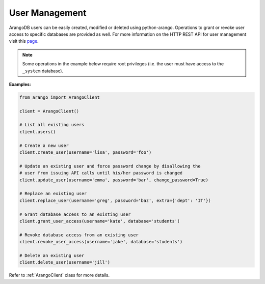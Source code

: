 .. _user-page:

User Management
---------------

ArangoDB users can be easily created, modified or deleted using python-arango.
Operations to grant or revoke user access to specific databases are provided
as well. For more information on the HTTP REST API for user management visit
this `page <https://docs.arangodb.com/HTTP/UserManagement>`__.

.. note::
    Some operations in the example below require root privileges (i.e. the
    user must have access to the ``_system`` database).

**Examples:**

.. code-block:: python

    from arango import ArangoClient

    client = ArangoClient()

    # List all existing users
    client.users()

    # Create a new user
    client.create_user(username='lisa', password='foo')

    # Update an existing user and force password change by disallowing the
    # user from issuing API calls until his/her password is changed
    client.update_user(username='emma', password='bar', change_password=True)

    # Replace an existing user
    client.replace_user(username='greg', password='baz', extra={'dept': 'IT'})

    # Grant database access to an existing user
    client.grant_user_access(username='kate', database='students')

    # Revoke database access from an existing user
    client.revoke_user_access(username='jake', database='students')

    # Delete an existing user
    client.delete_user(username='jill')

Refer to :ref:`ArangoClient` class for more details.
